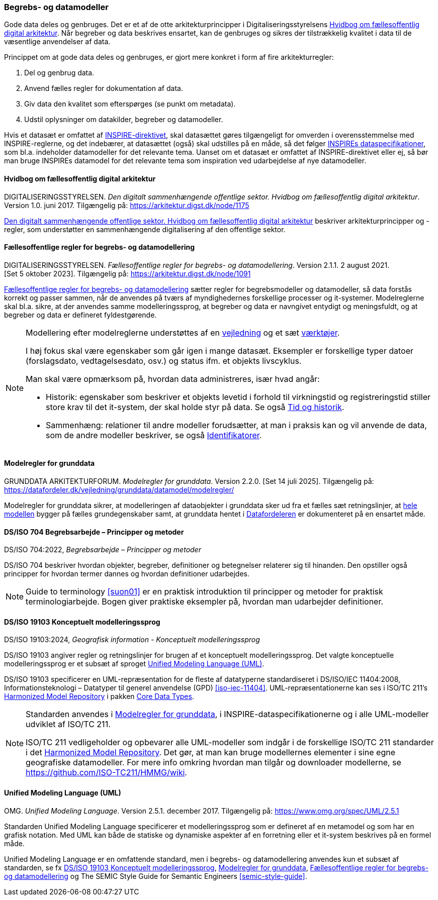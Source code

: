 [#begrebs-datamodeller]
=== Begrebs- og datamodeller

Gode data deles og genbruges. Det er et af de otte arkitekturprincipper i Digitaliseringsstyrelsens [.cite]#<<fda-hvidbog>>#. 
Når begreber og data beskrives ensartet, kan de
genbruges og sikres der tilstrækkelig kvalitet i data til de væsentlige
anvendelser af data.

Princippet om at gode data deles og genbruges, er
gjort mere konkret i form af fire arkitekturregler:

. Del og genbrug data.
. Anvend fælles regler for dokumentation af data.
. Giv data den kvalitet som efterspørges (se punkt om metadata).
. Udstil oplysninger om datakilder, begreber og datamodeller.

Hvis et datasæt er omfattet af [.cite]#<<inspire,INSPIRE-direktivet>>#, skal datasættet gøres
tilgængeligt for omverden i overensstemmelse med INSPIRE-reglerne, og
det indebærer, at datasættet (også) skal udstilles på en måde, så det
følger https://inspire-mif.github.io/technical-guidelines/[INSPIREs dataspecifikationer], som bl.a. indeholder datamodeller
for det relevante tema. Uanset om et datasæt er omfattet af
[.cite]#INSPIRE-direktivet# eller ej, så bør man bruge INSPIREs datamodel for det
relevante tema som inspiration ved udarbejdelse af nye datamodeller.

[#fda-hvidbog]
==== Hvidbog om fællesoffentlig digital arkitektur

[.bibliographicaldetails]
DIGITALISERINGSSTYRELSEN. _Den digitalt sammenhængende offentlige
sektor. Hvidbog om fællesoffentlig digital arkitektur_. Version 1.0.
juni 2017. Tilgængelig på:
https://arkitektur.digst.dk/node/1175[https://arkitektur.digst.dk/node/1175,title=Den digitalt sammenhængende offentlige sektor. Hvidbog om fællesoffentlig digital arkitektur]

[.cite]#https://arkitektur.digst.dk/node/1175[Den digitalt sammenhængende offentlige sektor. Hvidbog om fællesoffentlig digital arkitektur]# beskriver arkitekturprincipper og -regler, som understøtter
en sammenhængende digitalisering af den offentlige sektor.

[#fda-modelregler]
==== Fællesoffentlige regler for begrebs- og datamodellering

[.bibliographicaldetails]
DIGITALISERINGSSTYRELSEN. _Fællesoffentlige regler for begrebs- og datamodellering_. Version 2.1.1. 2 august 2021. [Set 5 oktober 2023]. Tilgængelig på: https://arkitektur.digst.dk/node/1091[https://arkitektur.digst.dk/node/1091,title=Fællesoffentlige regler for begrebs- og datamodellering]

[.cite]#https://arkitektur.digst.dk/node/1091[Fællesoffentlige regler for begrebs- og datamodellering]# sætter regler for begrebsmodeller og datamodeller, så data
forstås korrekt og passer sammen, når de anvendes på tværs af
myndighedernes forskellige processer og it-systemer. Modelreglerne skal
bl.a. sikre, at der anvendes samme modelleringssprog, at begreber og
data er navngivet entydigt og meningsfuldt, og at begreber og data er
defineret fyldestgørende.

[NOTE]
====
Modellering efter modelreglerne understøttes af en https://arkitektur.digst.dk/node/770[vejledning] og et sæt https://arkitektur.digst.dk/node/694[værktøjer].

I høj fokus skal være egenskaber som går igen i mange datasæt. Eksempler
er forskellige typer datoer (forslagsdato, vedtagelsesdato, osv.) og
status ifm. et objekts livscyklus.

Man skal være opmærksom på, hvordan data administreres, især hvad angår:

* Historik: egenskaber som beskriver et objekts levetid i forhold til
virkningstid og registreringstid stiller store krav til det it-system,
der skal holde styr på data. Se også xref:TidOgHistorik.adoc#tid-historik[Tid og historik].
* Sammenhæng: relationer til andre modeller forudsætter, at man i
praksis kan og vil anvende de data, som de andre modeller beskriver, se
også xref:Identifikatorer.adoc#identifikatorer[Identifikatorer].
====

[#grunddata-modelregler]
==== Modelregler for grunddata

[.bibliographicaldetails]
GRUNDDATA ARKITEKTURFORUM. _Modelregler for grunddata_. Version 2.2.0. [Set 14 juli 2025]. Tilgængelig på: https://datafordeler.dk/vejledning/grunddata/datamodel/modelregler/

[.cite]#Modelregler for grunddata# sikrer, at modelleringen af dataobjekter i grunddata sker ud fra et fælles sæt retningslinjer, at https://datafordeler.dk/vejledning/grunddata/datamodel/[hele modellen] bygger på fælles grundegenskaber samt, at grunddata hentet i https://datafordeler.dk/[Datafordeleren] er dokumenteret på en ensartet måde.

[#704]
==== DS/ISO 704 Begrebsarbejde – Principper og metoder

[.bibliographicaldetails]
DS/ISO 704:2022, _Begrebsarbejde – Principper og metoder_

[.cite]#DS/ISO 704# beskriver hvordan objekter, begreber, definitioner og betegnelser relaterer sig til hinanden. Den opstiller også principper for hvordan termer dannes og hvordan definitioner udarbejdes.

[NOTE]
====
[.cite]#Guide to terminology# <<suon01>> er en praktisk introduktion til principper og metoder for praktisk terminologiarbejde. Bogen giver praktiske eksempler på, hvordan man udarbejder definitioner.
====

[#19103]
==== DS/ISO 19103 Konceptuelt modelleringssprog

[.bibliographicaldetails]
DS/ISO 19103:2024, _Geografisk information - Konceptuelt
modelleringssprog_

[.cite]#DS/ISO 19103# angiver regler og retningslinjer for
brugen af et konceptuelt modelleringssprog. Det valgte konceptuelle modelleringssprog er et subsæt af sproget <<uml>>.

[.cite]#DS/ISO 19103# specificerer en UML-repræsentation for de fleste af datatyperne standardiseret i [.cite]#DS/ISO/IEC 11404:2008, Informationsteknologi – Datatyper til generel anvendelse (GPD)# <<iso-iec-11404>>. UML-repræsentationerne kan ses i ISO/TC 211's [.cite]#https://github.com/ISO-TC211/HMMG[Harmonized Model Repository]# i pakken https://iso.sparxcloud.com/index.php?m=1&o=21FBA585-CFCF-4aa6-B4B4-FCAED4CE3075[Core Data Types].

[NOTE]
====
Standarden anvendes i [.cite]#<<grunddata-modelregler>>#, i INSPIRE-dataspecifikationerne og i alle UML-modeller udviklet af ISO/TC 211.

ISO/TC 211 vedligeholder og opbevarer alle UML-modeller som indgår i de
forskellige ISO/TC 211 standarder i det [.cite]#https://github.com/ISO-TC211/HMMG[Harmonized Model Repository]#.
Det gør, at man kan bruge modellernes elementer i sine egne geografiske
datamodeller. For mere info omkring hvordan man tilgår og downloader modellerne, se https://github.com/ISO-TC211/HMMG/wiki.
====

[#uml]
==== Unified Modeling Language (UML)

[.bibliographicaldetails]
OMG. _Unified Modeling Language_. Version 2.5.1. december 2017. Tilgængelig på: https://www.omg.org/spec/UML/2.5.1

Standarden [.cite]#Unified Modeling Language# specificerer et modelleringssprog som er defineret af en metamodel og som har en grafisk notation. Med UML kan både de statiske og dynamiske aspekter af en forretning eller et it-system beskrives på en formel måde.

[.cite]#Unified Modeling Language# er en omfattende standard, men i begrebs- og datamodellering anvendes kun et subsæt af standarden, se fx [.cite]#<<19103>>#, [.cite]#<<grunddata-modelregler>>#, [.cite]#<<fda-modelregler>># og [.cite]#The SEMIC Style Guide for Semantic Engineers# <<semic-style-guide>>.